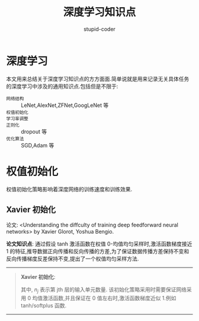 #+TITLE: 深度学习知识点
#+AUTHOR: stupid-coder
#+EMAIL: stupid_coder@163.com
#+OPTIONS: ^:nil H:2
#+STARTUP: indent

* 深度学习
  本文用来总结关于深度学习知识点的方方面面.简单说就是用来记录无关具体任务的深度学习中涉及的通用知识点.包括但是不限于:
  + =网络结构= :: LeNet,AlexNet,ZFNet,GoogLeNet 等
  + =权值初始化= :: 
  + =学习率调整= ::
  + =正则化= :: dropout 等
  + =优化算法= :: SGD,Adam 等


* 权值初始化
  权值初始化策略影响着深度网络的训练速度和训练效果.



** Xavier 初始化
   论文: <Understanding the diffculty of training deep feedforward neural networks> by Xavier Glorot, Yoshua Bengio.

   *论文知识点*: 通过假设 tanh 激活函数在权值 0-均值均匀采样时,激活函数梯度接近 1 的特征,推导数据正向传播和反向传播的方差,为了保证数据传播方差保持不变和反向传播梯度反差保持不变,提出了一个权值均匀采样方法.

   -----
   #+BEGIN_QUOTE
   *Xavier 初始化*: 
   \begin{equation}
      W \sim U\left[ -\frac{\sqrt{6}}{\sqrt{n_{j}+n_{j+1}}}, \frac{\sqrt{6}}{\sqrt{n_{j}+n_{j+1}}} \right]
   \end{equation}
   其中, $n_{j}$ 表示第 jth 层的输入单元数量. 该初始化策略采用时需要保证网络采用 0 均值激活函数,并且保证在 0 值左右时,激活函数梯度近似 1.例如 tanh/softplus 函数.
   #+END_QUOTE
   -----

